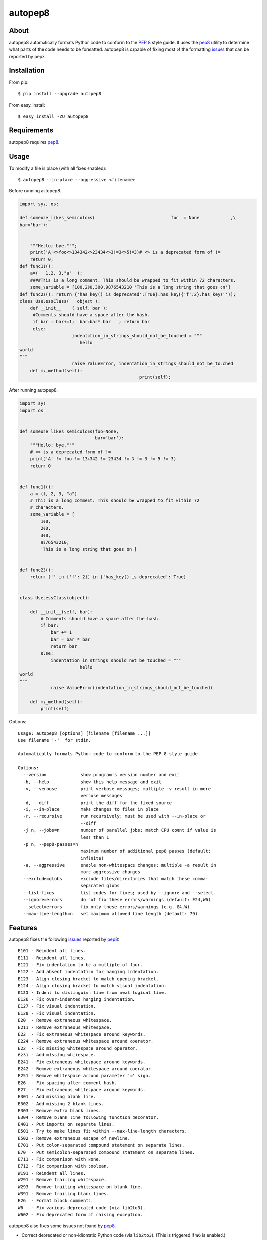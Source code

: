 ========
autopep8
========

.. image:: https://travis-ci.org/hhatto/autopep8.png?branch=master
   :target: https://travis-ci.org/hhatto/autopep8
   :alt: Build status

.. image:: https://coveralls.io/repos/hhatto/autopep8/badge.png?branch=master
   :target: https://coveralls.io/r/hhatto/autopep8
   :alt: Test coverage status


About
=====

autopep8 automatically formats Python code to conform to the `PEP 8`_ style
guide. It uses the pep8_ utility to determine what parts of the code needs to
be formatted. autopep8 is capable of fixing most of the formatting issues_ that
can be reported by pep8.

.. _PEP 8: http://www.python.org/dev/peps/pep-0008/
.. _issues: https://pep8.readthedocs.org/en/latest/intro.html#error-codes


Installation
============

From pip::

    $ pip install --upgrade autopep8

From easy_install::

    $ easy_install -ZU autopep8


Requirements
============

autopep8 requires pep8_.

.. _pep8: https://github.com/jcrocholl/pep8


Usage
=====

To modify a file in place (with all fixes enabled)::

    $ autopep8 --in-place --aggressive <filename>

Before running autopep8.

.. code-block:: python

    import sys, os;

    def someone_likes_semicolons(                             foo  = None            ,\
    bar='bar'):


        """Hello; bye.""";
        print('A'<>foo<>134342<>23434<>3!=3<>5!=3)# <> is a deprecated form of !=
        return 0;
    def func11():
        a=(   1,2, 3,"a"  );
        ####This is a long comment. This should be wrapped to fit within 72 characters.
        some_variable = [100,200,300,9876543210,'This is a long string that goes on']
    def func22(): return {'has_key() is deprecated':True}.has_key({'f':2}.has_key(''));
    class UselessClass(   object ):
        def __init__    ( self, bar ):
         #Comments should have a space after the hash.
         if bar : bar+=1;  bar=bar* bar   ; return bar
         else:
                        indentation_in_strings_should_not_be_touched = """
    		           hello
    world
    """
                        raise ValueError, indentation_in_strings_should_not_be_touched
        def my_method(self):
                                                  print(self);

After running autopep8.

.. code-block:: python

    import sys
    import os


    def someone_likes_semicolons(foo=None,
                                 bar='bar'):
        """Hello; bye."""
        # <> is a deprecated form of !=
        print('A' != foo != 134342 != 23434 != 3 != 3 != 5 != 3)
        return 0


    def func11():
        a = (1, 2, 3, "a")
        # This is a long comment. This should be wrapped to fit within 72
        # characters.
        some_variable = [
            100,
            200,
            300,
            9876543210,
            'This is a long string that goes on']


    def func22():
        return ('' in {'f': 2}) in {'has_key() is deprecated': True}


    class UselessClass(object):

        def __init__(self, bar):
            # Comments should have a space after the hash.
            if bar:
                bar += 1
                bar = bar * bar
                return bar
            else:
                indentation_in_strings_should_not_be_touched = """
    		           hello
    world
    """
                raise ValueError(indentation_in_strings_should_not_be_touched)

        def my_method(self):
            print(self)


Options::

    Usage: autopep8 [options] [filename [filename ...]]
    Use filename '-'  for stdin.

    Automatically formats Python code to conform to the PEP 8 style guide.

    Options:
      --version             show program's version number and exit
      -h, --help            show this help message and exit
      -v, --verbose         print verbose messages; multiple -v result in more
                            verbose messages
      -d, --diff            print the diff for the fixed source
      -i, --in-place        make changes to files in place
      -r, --recursive       run recursively; must be used with --in-place or
                            --diff
      -j n, --jobs=n        number of parallel jobs; match CPU count if value is
                            less than 1
      -p n, --pep8-passes=n
                            maximum number of additional pep8 passes (default:
                            infinite)
      -a, --aggressive      enable non-whitespace changes; multiple -a result in
                            more aggressive changes
      --exclude=globs       exclude files/directories that match these comma-
                            separated globs
      --list-fixes          list codes for fixes; used by --ignore and --select
      --ignore=errors       do not fix these errors/warnings (default: E24,W6)
      --select=errors       fix only these errors/warnings (e.g. E4,W)
      --max-line-length=n   set maximum allowed line length (default: 79)


Features
========

autopep8 fixes the following issues_ reported by pep8_::

    E101 - Reindent all lines.
    E111 - Reindent all lines.
    E121 - Fix indentation to be a multiple of four.
    E122 - Add absent indentation for hanging indentation.
    E123 - Align closing bracket to match opening bracket.
    E124 - Align closing bracket to match visual indentation.
    E125 - Indent to distinguish line from next logical line.
    E126 - Fix over-indented hanging indentation.
    E127 - Fix visual indentation.
    E128 - Fix visual indentation.
    E20  - Remove extraneous whitespace.
    E211 - Remove extraneous whitespace.
    E22  - Fix extraneous whitespace around keywords.
    E224 - Remove extraneous whitespace around operator.
    E22  - Fix missing whitespace around operator.
    E231 - Add missing whitespace.
    E241 - Fix extraneous whitespace around keywords.
    E242 - Remove extraneous whitespace around operator.
    E251 - Remove whitespace around parameter '=' sign.
    E26  - Fix spacing after comment hash.
    E27  - Fix extraneous whitespace around keywords.
    E301 - Add missing blank line.
    E302 - Add missing 2 blank lines.
    E303 - Remove extra blank lines.
    E304 - Remove blank line following function decorator.
    E401 - Put imports on separate lines.
    E501 - Try to make lines fit within --max-line-length characters.
    E502 - Remove extraneous escape of newline.
    E701 - Put colon-separated compound statement on separate lines.
    E70  - Put semicolon-separated compound statement on separate lines.
    E711 - Fix comparison with None.
    E712 - Fix comparison with boolean.
    W191 - Reindent all lines.
    W291 - Remove trailing whitespace.
    W293 - Remove trailing whitespace on blank line.
    W391 - Remove trailing blank lines.
    E26  - Format block comments.
    W6   - Fix various deprecated code (via lib2to3).
    W602 - Fix deprecated form of raising exception.

autopep8 also fixes some issues not found by pep8_.

- Correct deprecated or non-idiomatic Python code (via ``lib2to3``). (This is
  triggered if ``W6`` is enabled.)
- Format block comments. (This is triggered if ``E26`` is enabled.)
- Normalize files with mixed line endings.
- Put a blank line between a class declaration and its first method
  declaration. (Enabled with ``E301``.)
- Remove blank lines between a function declaration and its docstring. (Enabled
  with ``E303``.)


More advanced usage
===================

To enable only a subset of the fixes, use the ``--select`` option. For example,
to fix various types of indentation issues::

    $ autopep8 --select=E1,W1 <filename>

Similarly, to just fix deprecated code::

    $ autopep8 --select=W6 <filename>

The above is useful when trying to port a single code base to work with both
Python 2 and Python 3 at the same time.

If the file being fixed is large, you may want to enable verbose progress
messages::

    $ autopep8 -v <filename>

By default autopep8 only makes whitespace changes. Thus, by default, it does
not fix ``E711`` and ``E712``. (Changing ``x == None`` to ``x is None`` may
change the meaning of the program if ``x`` has its ``__eq__`` method
overridden.) Nor does it correct deprecated code ``W6``. To enable these
more aggressive fixes, use the ``--aggressive`` option::

    $ autopep8 --aggressive <filename>

``--aggressive`` will also shorten lines more aggressively. It will also remove
trailing whitespace more aggressively. (Usually, we don't touch trailing
whitespace in docstrings and other multiline strings. And to do even more
aggressive changes to docstrings, use docformatter_.)

.. _docformatter: https://github.com/myint/docformatter


Use as a module
===============

The simplest way of using autopep8 as a module is via the ``fix_string()``
function.

.. code-block:: python

    >>> import autopep8
    >>> autopep8.fix_string('x=       123\n')
    'x = 123\n'


Testing
=======

Test cases are in ``test/test_autopep8.py``. They can be run directly via
``python test/test_autopep8.py`` or via tox_. The latter is useful for
testing against multiple Python interpreters. (We currently test against
CPython versions 2.6, 2.7, 3.2, and 3.3. We also test against PyPy.)

.. _`tox`: https://pypi.python.org/pypi/tox

Broad spectrum testing is available via ``test/acid.py``. This script runs
autopep8 against Python code and checks for correctness and completeness of the
code fixes. It can check that the bytecode remains identical.
``test/acid_pypi.py`` makes use of ``acid.py`` to test against the latest
released packages on PyPI. In a similar fashion, ``test/acid_github.py`` tests
against Python code in Github repositories.


Links
=====

* PyPI_
* GitHub_
* `Travis CI`_
* Jenkins_

.. _PyPI: https://pypi.python.org/pypi/autopep8/
.. _GitHub: https://github.com/hhatto/autopep8
.. _`Travis CI`: https://travis-ci.org/hhatto/autopep8
.. _Jenkins: http://jenkins.hexacosa.net/job/autopep8/
